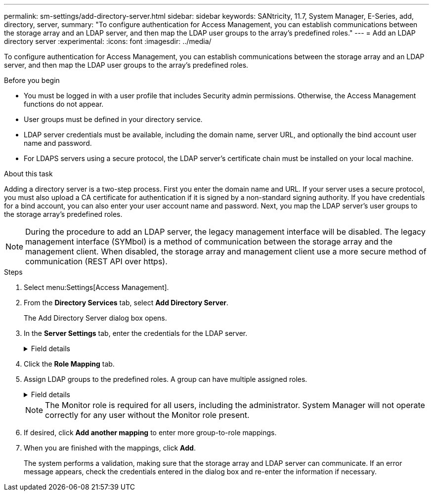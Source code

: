 ---
permalink: sm-settings/add-directory-server.html
sidebar: sidebar
keywords: SANtricity, 11.7, System Manager, E-Series, add, directory, server,
summary: "To configure authentication for Access Management, you can establish communications between the storage array and an LDAP server, and then map the LDAP user groups to the array’s predefined roles."
---
= Add an LDAP directory server
:experimental:
:icons: font
:imagesdir: ../media/

[.lead]
To configure authentication for Access Management, you can establish communications between the storage array and an LDAP server, and then map the LDAP user groups to the array's predefined roles.

.Before you begin

* You must be logged in with a user profile that includes Security admin permissions. Otherwise, the Access Management functions do not appear.
* User groups must be defined in your directory service.
* LDAP server credentials must be available, including the domain name, server URL, and optionally the bind account user name and password.
* For LDAPS servers using a secure protocol, the LDAP server's certificate chain must be installed on your local machine.

.About this task

Adding a directory server is a two-step process. First you enter the domain name and URL. If your server uses a secure protocol, you must also upload a CA certificate for authentication if it is signed by a non-standard signing authority. If you have credentials for a bind account, you can also enter your user account name and password. Next, you map the LDAP server's user groups to the storage array's predefined roles.

[NOTE]
====
During the procedure to add an LDAP server, the legacy management interface will be disabled. The legacy management interface (SYMbol) is a method of communication between the storage array and the management client. When disabled, the storage array and management client use a more secure method of communication (REST API over https).
====

.Steps

. Select menu:Settings[Access Management].
. From the *Directory Services* tab, select *Add Directory Server*.
+
The Add Directory Server dialog box opens.

. In the *Server Settings* tab, enter the credentials for the LDAP server.
+
.Field details
[%collapsible]
====

[cols="25h,~",options="header"]
|===
| Setting| Description
2+a|
*Configuration settings*
a|
Domain(s)
a|
Enter the domain name of the LDAP server. For multiple domains, enter the domains in a comma separated list. The domain name is used in the login (_username_@_domain_) to specify which directory server to authenticate against.
a|
Server URL
a|
Enter the URL for accessing the LDAP server in the form of `ldap[s]://*host*:*port*`.
a|
Upload certificate (optional)
a|

NOTE: This field appears only if an LDAPS protocol is specified in the Server URL field above.

Click *Browse* and select a CA certificate to upload. This is the trusted certificate or certificate chain used for authenticating the LDAP server.
a|
Bind account (optional)
a|
Enter a read-only user account for search queries against the LDAP server and for searching within the groups. Enter the account name in an LDAP-type format. For example, if the bind user is called "bindacct," then you might enter a value such as "CN=bindacct,CN=Users,DC=cpoc,DC=local."
a|
Bind password (optional)
a|

NOTE: This field appears when you enter a bind account above.

Enter the password for the bind account.
a|
Test server connection before adding
a|
Select this checkbox if you want to make sure the storage array can communicate with the LDAP server configuration you entered. The test occurs after you click *Add* at the bottom of the dialog box.     If this checkbox is selected and the test fails, the configuration is not added. You must resolve the error or de-select the checkbox to skip the testing and add the configuration.

2+a|
**Privilege settings**
a|
Search base DN
a|
Enter the LDAP context to search for users, typically in the form of `CN=Users, DC=copc, DC=local`.
a|
Username attribute
a|
Enter the attribute that is bound to the user ID for authentication. For example: `sAMAccountName`.
a|
Group attribute\(s\)
a|
Enter a list of group attributes on the user, which is used for group-to-role mapping. For example: `memberOf, managedObjects`.
|===
====

. Click the **Role Mapping** tab.

. Assign LDAP groups to the predefined roles. A group can have multiple assigned roles.
+
.Field details
[%collapsible]
====

[cols="25h,~",options="header"]
|===
| Setting| Description
2+a|
*Mappings*
a|
Group DN
a|
Specify the group distinguished name (DN) for the LDAP user group to be mapped. Regular expressions are supported. These special regular expression characters must be escaped with a backslash (`\`) if they are not part of a regular expression pattern:
\.[]{}()<>*+-=!?^$\|

a|
Roles
a|
Click in the field and select one of the storage array's roles to be mapped to the Group DN. You must individually select each role you want to include for this group. The Monitor role is required in combination with the other roles to log in to SANtricity System Manager.    The mapped roles include the following permissions:

 ** *Storage admin* -- Full read/write access to the storage objects (for example, volumes and disk pools), but no access to the security configuration.
 ** *Security admin* -- Access to the security configuration in Access Management, certificate management, audit log management, and the ability to turn the legacy management interface (SYMbol) on or off.
 ** *Support admin* -- Access to all hardware resources on the storage array, failure data, MEL events, and controller firmware upgrades. No access to storage objects or the security configuration.
 ** *Monitor* -- Read-only access to all storage objects, but no access to the security configuration.
|===
====
+
[NOTE]
====
The Monitor role is required for all users, including the administrator. System Manager will not operate correctly for any user without the Monitor role present.
====

. If desired, click *Add another mapping* to enter more group-to-role mappings.
. When you are finished with the mappings, click *Add*.
+
The system performs a validation, making sure that the storage array and LDAP server can communicate. If an error message appears, check the credentials entered in the dialog box and re-enter the information if necessary.
